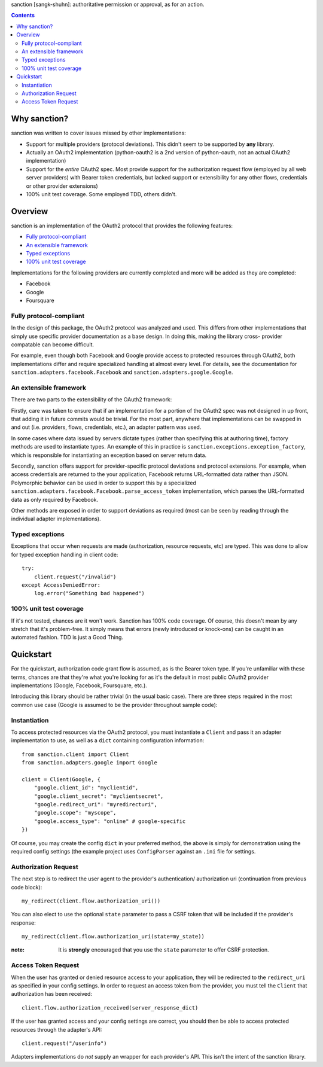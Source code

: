 sanction [sangk-shuhn]: authoritative permission or approval, as for an action. 

.. contents::
   :depth: 3

Why sanction?
-------------
sanction was written to cover issues missed by other implementations:

* Support for multiple providers (protocol deviations). This didn't seem to
  be supported by **any** library.
* Actually an OAuth2 implementation (python-oauth2 is a 2nd version of 
  python-oauth, not an actual OAuth2 implementation)
* Support for the *entire* OAuth2 spec. Most provide support for the 
  authorization request flow (employed by all web server providers) with
  Bearer token credentials, but lacked support or extensibility for any other
  flows, credentials or other provider extensions)
* 100% unit test coverage. Some employed TDD, others didn't.

Overview
--------
sanction is an implementation of the OAuth2 protocol that provides the
following features:

* `Fully protocol-compliant`_
* `An extensible framework`_
* `Typed exceptions`_ 
* `100% unit test coverage`_

Implementations for the following providers are currently completed and more 
will be added as they are completed:

* Facebook
* Google
* Foursquare

Fully protocol-compliant
````````````````````````
In the design of this package, the OAuth2 protocol was analyzed and
used. This differs from other implementations that simply use specific provider
documentation as a base design. In doing this, making the library cross-
provider compatable can become difficult.

For example, even though both Facebook and Google provide access to protected
resources through OAuth2, both implementations differ and require
specialized handling at almost every level. For details, see the documentation
for ``sanction.adapters.facebook.Facebook`` and
``sanction.adapters.google.Google``.

An extensible framework
```````````````````````
There are two parts to the extensibility of the OAuth2 framework:

Firstly, care was taken to ensure that if an implementation for a portion of
the OAuth2 spec was not designed in up front, that adding it in future
commits would be trivial. For the most part, anywhere that implementations
can be swapped in and out (i.e. providers, flows, credentials, etc.), an
adapter pattern was used.

In some cases where data issued by servers dictate types (rather than 
specifying this at authoring time), factory methods are used to instantiate
types. An example of this in practice is 
``sanction.exceptions.exception_factory``, which is responsible for
instantiating an exception based on server return data.

Secondly, sanction offers support for provider-specific protocol deviations
and protocol extensions. For example, when access credentials are returned
to the your application, Facebook returns URL-formatted data rather than
JSON. Polymorphic behavior can be used in order to support this by a 
specialized ``sanction.adapters.facebook.Facebook.parse_access_token``
implementation, which parses the URL-formatted data as only required by
Facebook.

Other methods are exposed in order to support deviations as required (most can
be seen by reading through the individual adapter implementations).

Typed exceptions 
````````````````
Exceptions that occur when requests are made (authorization, resource requests,
etc) are typed. This was done to allow for typed exception handling in client
code::

    try:
        client.request("/invalid")
    except AccessDeniedError:
        log.error("Something bad happened")

100% unit test coverage
```````````````````````
If it's not tested, chances are it won't work. Sanction has 100% code coverage.
Of course, this doesn't mean by any stretch that it's problem-free. It simply
means that errors (newly introduced or knock-ons) can be caught in an automated
fashion. TDD is just a Good Thing.


Quickstart
----------

For the quickstart, authorization code grant flow is assumed, as is the
Bearer token type. If you're unfamiliar with these terms, chances are that 
they're what you're looking for as it's the default in most public OAuth2
provider implementations (Google, Facebook, Foursquare, etc.).

Introducing this library should be rather trivial (in the usual basic case).
There are three steps required in the most common use case (Google is assumed
to be the provider throughout sample code):

Instantiation
`````````````

To access protected resources via the OAuth2 protocol, you must instantiate a 
``Client`` and pass it an adapter implementation to use, as well as a ``dict``
containing configuration information::

    from sanction.client import Client
    from sanction.adapters.google import Google

    client = Client(Google, {
        "google.client_id": "myclientid",
        "google.client_secret": "myclientsecret",
        "google.redirect_uri": "myredirecturi",
        "google.scope": "myscope",
        "google.access_type": "online" # google-specific
    })

Of course, you may create the config ``dict`` in your preferred method, the
above is simply for demonstration using the required config settings (the
example project uses ``ConfigParser`` against an ``.ini`` file for settings.

Authorization Request
`````````````````````
The next step is to redirect the user agent to the provider's authentication/
authorization uri (continuation from previous code block)::

    my_redirect(client.flow.authorization_uri())

You can also elect to use the optional ``state`` parameter to pass a CSRF token
that will be included if the provider's response::

    my_redirect(client.flow.authorization_uri(state=my_state))

:note: It is **strongly** encouraged that you use the ``state`` parameter to 
       offer CSRF protection.


Access Token Request
````````````````````
When the user has granted or denied resource access to your application, they
will be redirected to the ``redirect_uri`` as specified in your config 
settings. In order to request an access token from the provider, you must
tell the ``Client`` that authorization has been received::

    client.flow.authorization_received(server_response_dict)

If the user has granted access and your config settings are correct, you should
then be able to access protected resources through the adapter's API::

    client.request("/userinfo")

Adapters implementations do *not* supply an wrapper for each provider's
API. This isn't the intent of the sanction library.


